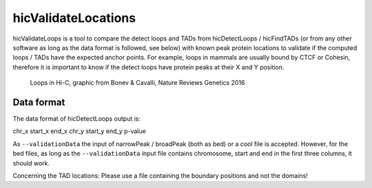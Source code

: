 .. _hicValidateLocations:

hicValidateLocations
====================

hicValidateLoops is a tool to compare the detect loops and TADs from hicDetectLoops / hicFindTADs (or from any other software as long as the data format is followed, see below) 
with known peak protein locations to validate if the computed loops / TADs have the expected anchor points. For example, loops in mammals are usually bound by CTCF or Cohesin, 
therefore it is important to know if the detect loops have protein peaks at their X and Y position.

.. figure:: ../../images/loops_bonev_cavalli.png

    Loops in Hi-C, graphic from Bonev & Cavalli, Nature Reviews Genetics 2016


Data format
-----------

The data format of hicDetectLoops output is:

chr_x start_x end_x chr_y start_y end_y p-value

As ``--validationData`` the input of narrowPeak / broadPeak (both as bed) or a cool file is accepted. However, for the bed files, as long as the ``--validationData`` input file contains chromosome, start and end in the first three columns, it should work.

Concerning the TAD locations: Please use a file containing the boundary positions and not the domains!  

.. argparse::
   :ref: hicexplorer.hicValidateLocations.parse_arguments
   :prog: hicValidateLocations

